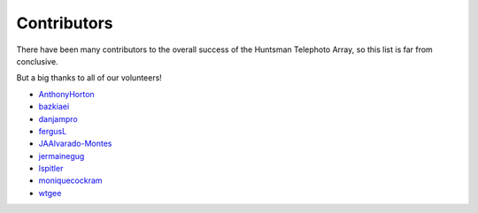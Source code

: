 ============
Contributors
============

There have been many contributors to the overall success of the Huntsman Telephoto Array,
so this list is far from conclusive.

But a big thanks to all of our volunteers!

* `AnthonyHorton <https://github.com/AnthonyHorton>`_
* `bazkiaei <https://github.com/bazkiaei>`_
* `danjampro <https://github.com/danjampro>`_
* `fergusL <https://github.com/fergusL>`_
* `JAAlvarado-Montes <https://github.com/JAAlvarado-Montes>`_
* `jermainegug <https://github.com/jermainegug>`_
* `lspitler <https://github.com/lspitler>`_
* `moniquecockram <https://github.com/moniquecockram>`_
* `wtgee <https://github.com/wtgee>`_
